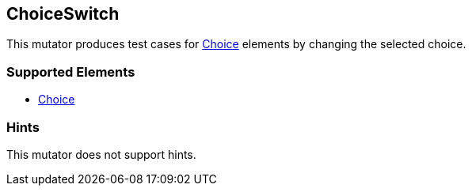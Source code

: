 <<<
[[Mutators_ChoiceSwitch]]
== ChoiceSwitch

This mutator produces test cases for xref:Choice[Choice] elements by changing the selected choice.

=== Supported Elements

 * xref:Choice[Choice]

=== Hints

This mutator does not support hints.

// end
